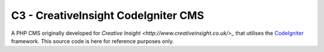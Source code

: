 ####################################
C3 - CreativeInsight CodeIgniter CMS
####################################

A PHP CMS originally developed for `Creative Insight <http://www.creativeinsight.co.uk/>_` that
utilises the CodeIgniter_ framework. This source code is here for reference purposes only.

.. _CodeIgniter: http://www.codeigniter.com
